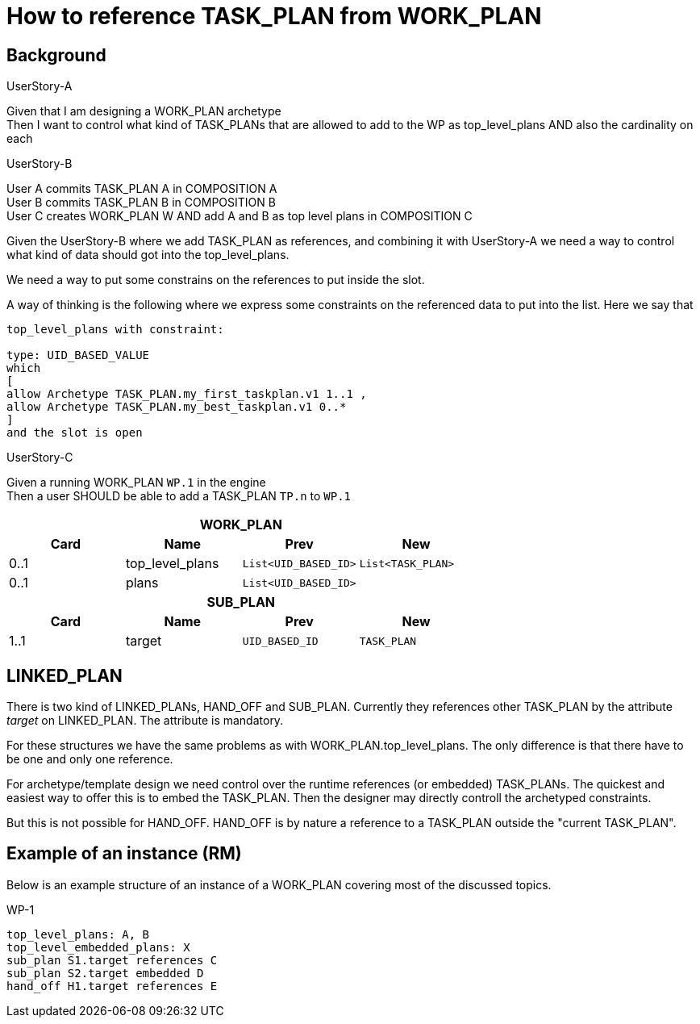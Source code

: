 = How to reference TASK_PLAN from WORK_PLAN 



== Background 

.UserStory-A
****
Given that I am designing a WORK_PLAN archetype +
Then I want to control what kind of TASK_PLANs that are allowed to add to the WP as top_level_plans 
AND also the cardinality on each 
****




.UserStory-B
****
User A commits TASK_PLAN A in COMPOSITION A + 
User B commits TASK_PLAN B in COMPOSITION B +
User C creates WORK_PLAN W AND add A and B as top level plans in COMPOSITION C  
****

Given the UserStory-B where we add TASK_PLAN as references, and combining it with UserStory-A we need a way to control what kind of data should got into the top_level_plans. 

We need a way to put some constrains on the references to put inside the slot. 

A way of thinking is the following where we express some constraints on the referenced data to put into the list. Here we say that 

----
top_level_plans with constraint: 

type: UID_BASED_VALUE 
which 
[
allow Archetype TASK_PLAN.my_first_taskplan.v1 1..1 , 
allow Archetype TASK_PLAN.my_best_taskplan.v1 0..*
]
and the slot is open 
----


.UserStory-C
****
Given a running WORK_PLAN `WP.1` in the engine + 
Then a user SHOULD be able to add a TASK_PLAN `TP.n` to `WP.1`
****





|====
4+h|WORK_PLAN
h|Card h|Name h| Prev h| New
|0..1|top_level_plans | `List<UID_BASED_ID>` | `List<TASK_PLAN>`
|0..1|plans | `List<UID_BASED_ID>` | 

4+h| SUB_PLAN
h|Card h|Name h| Prev h| New
|1..1 | target | `UID_BASED_ID` | `TASK_PLAN`
|====

== LINKED_PLAN
There is two kind of LINKED_PLANs, HAND_OFF and SUB_PLAN. Currently they references other TASK_PLAN by the attribute _target_ on LINKED_PLAN. The attribute is mandatory. 

For these structures we have the same problems as with WORK_PLAN.top_level_plans. The only difference is that there have to be one and only one reference. 

For archetype/template design we need control over the runtime references (or embedded) TASK_PLANs. The quickest and easiest way to offer this is to embed the TASK_PLAN. Then the designer may directly controll the archetyped constraints. 

But this is not possible for HAND_OFF. HAND_OFF is by nature a reference to a TASK_PLAN outside the "current TASK_PLAN". 


== Example of an instance (RM)
Below is an example structure of an instance of a WORK_PLAN covering most of the discussed topics. 


.WP-1 
.....
top_level_plans: A, B 
top_level_embedded_plans: X 
sub_plan S1.target references C 
sub_plan S2.target embedded D
hand_off H1.target references E 
.....


